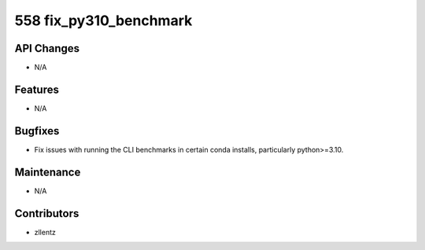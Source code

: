 558 fix_py310_benchmark
#######################

API Changes
-----------
- N/A

Features
--------
- N/A

Bugfixes
--------
- Fix issues with running the CLI benchmarks in certain
  conda installs, particularly python>=3.10.

Maintenance
-----------
- N/A

Contributors
------------
- zllentz
